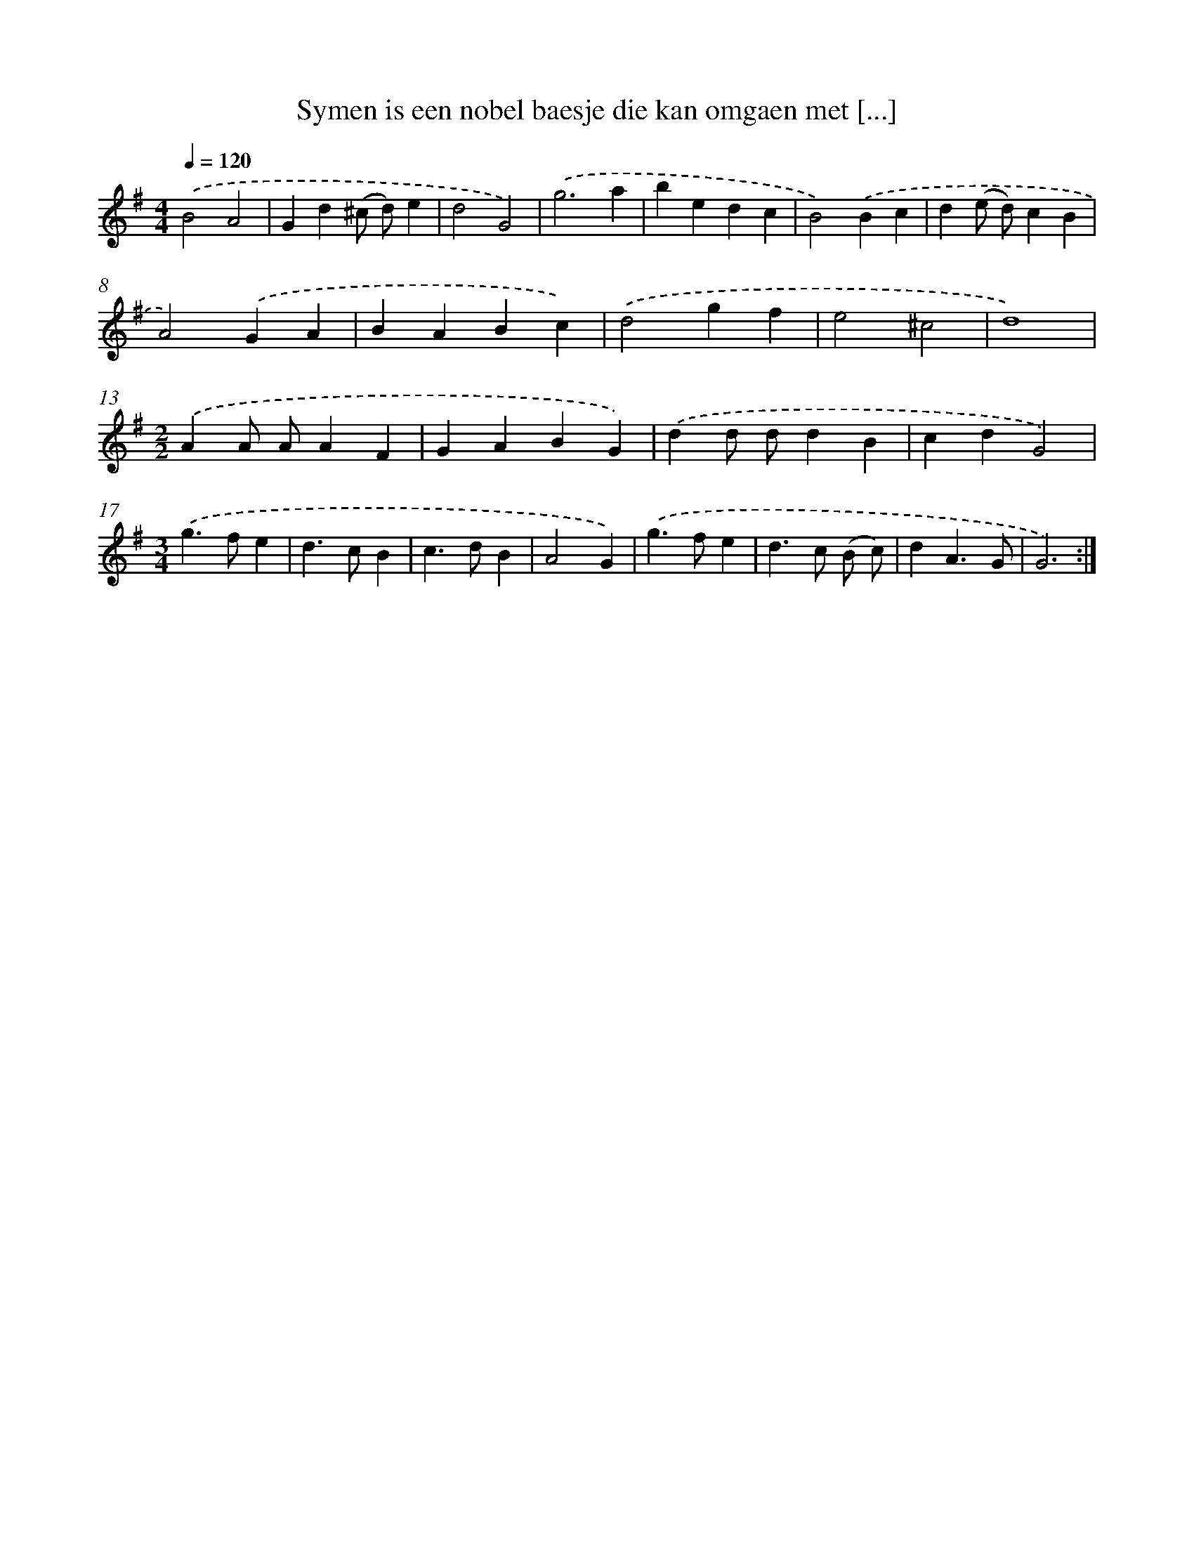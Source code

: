 X: 16737
T: Symen is een nobel baesje die kan omgaen met [...]
%%abc-version 2.0
%%abcx-abcm2ps-target-version 5.9.1 (29 Sep 2008)
%%abc-creator hum2abc beta
%%abcx-conversion-date 2018/11/01 14:38:06
%%humdrum-veritas 16708955
%%humdrum-veritas-data 2335656419
%%continueall 1
%%barnumbers 0
L: 1/4
M: 4/4
Q: 1/4=120
K: G clef=treble
.('B2A2 |
Gd(^c/ d/)e |
d2G2) |
.('g3a |
bedc |
B2).('Bc |
d(e/ d/)cB |
A2).('GA |
BABc) |
.('d2gf |
e2^c2 |
d4) |
[M:2/2].('AA/ A/AF |
GABG) |
.('dd/ d/dB |
cdG2) |
[M:3/4].('g>fe |
d>cB |
c>dB |
A2G) |
.('g>fe |
d>c (B/ c/) |
dA3/G/ |
G3) :|]
